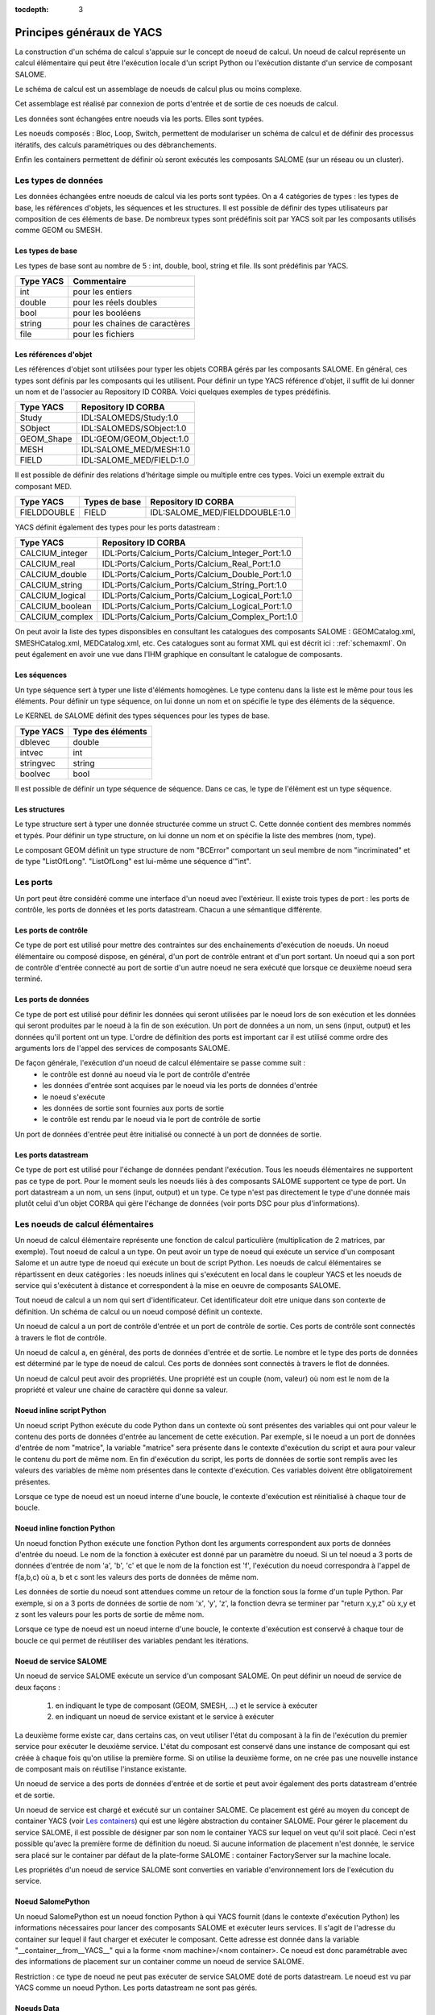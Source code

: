 
:tocdepth: 3

.. _principes:

Principes généraux de YACS
===============================
La construction d'un schéma de calcul s'appuie sur le concept de noeud de calcul.
Un noeud de calcul représente un calcul élémentaire qui peut être l'exécution
locale d'un script Python ou l'exécution distante d'un service de composant SALOME.

Le schéma de calcul est un assemblage de noeuds de calcul plus ou moins complexe.

Cet assemblage est réalisé par connexion de ports d'entrée et de sortie de ces noeuds
de calcul.

Les données sont échangées entre noeuds via les ports. Elles sont typées.

Les noeuds composés : Bloc, Loop, Switch, permettent de modulariser un schéma de calcul 
et de définir des processus itératifs, des calculs paramétriques ou des débranchements.

Enfin les containers permettent de définir où seront exécutés les composants SALOME 
(sur un réseau ou un cluster).

.. _datatypes:

Les types de données
----------------------
Les données échangées entre noeuds de calcul via les ports sont typées. 
On a 4 catégories de types : les types de base, les références d'objets, les séquences et les
structures.
Il est possible de définir des types utilisateurs par composition de ces éléments de base.
De nombreux types sont prédéfinis soit par YACS soit par les composants utilisés comme GEOM ou SMESH.

Les types de base
'''''''''''''''''''''
Les types de base sont au nombre de 5 : int, double, bool, string et file. Ils sont prédéfinis par YACS.

================= =====================================
Type YACS          Commentaire
================= =====================================
int                 pour les entiers
double              pour les réels doubles
bool                pour les booléens
string              pour les chaines de caractères
file                pour les fichiers
================= =====================================

Les références d'objet
''''''''''''''''''''''''''
Les références d'objet sont utilisées pour typer les objets CORBA gérés par les composants SALOME.
En général, ces types sont définis par les composants qui les utilisent.
Pour définir un type YACS référence d'objet, il suffit de lui donner un nom et de l'associer
au Repository ID CORBA. Voici quelques exemples de types prédéfinis.

================= ==============================
Type YACS          Repository ID CORBA
================= ==============================
Study               IDL:SALOMEDS/Study:1.0
SObject             IDL:SALOMEDS/SObject:1.0
GEOM_Shape          IDL:GEOM/GEOM_Object:1.0
MESH                IDL:SALOME_MED/MESH:1.0
FIELD               IDL:SALOME_MED/FIELD:1.0
================= ==============================

Il est possible de définir des relations d'héritage simple ou multiple entre ces types.
Voici un exemple extrait du composant MED.

================= ============================== =====================================
Type YACS          Types de base                     Repository ID CORBA
================= ============================== =====================================
FIELDDOUBLE         FIELD                           IDL:SALOME_MED/FIELDDOUBLE:1.0
================= ============================== =====================================

YACS définit également des types pour les ports datastream :

================= =======================================================
Type YACS                Repository ID CORBA
================= =======================================================
CALCIUM_integer    IDL:Ports/Calcium_Ports/Calcium_Integer_Port:1.0
CALCIUM_real       IDL:Ports/Calcium_Ports/Calcium_Real_Port:1.0
CALCIUM_double     IDL:Ports/Calcium_Ports/Calcium_Double_Port:1.0
CALCIUM_string     IDL:Ports/Calcium_Ports/Calcium_String_Port:1.0
CALCIUM_logical    IDL:Ports/Calcium_Ports/Calcium_Logical_Port:1.0
CALCIUM_boolean    IDL:Ports/Calcium_Ports/Calcium_Logical_Port:1.0
CALCIUM_complex    IDL:Ports/Calcium_Ports/Calcium_Complex_Port:1.0
================= =======================================================

On peut avoir la liste des types disponsibles en consultant les catalogues des composants
SALOME : GEOMCatalog.xml, SMESHCatalog.xml, MEDCatalog.xml, etc. Ces catalogues sont au format XML
qui est décrit ici : :ref:`schemaxml`. On peut également en avoir une vue dans l'IHM graphique en 
consultant le catalogue de composants.

Les séquences
'''''''''''''''
Un type séquence sert à typer une liste d'éléments homogènes. Le type contenu dans la liste est le même
pour tous les éléments.
Pour définir un type séquence, on lui donne un nom et on spécifie le type des éléments de la séquence.

Le KERNEL de SALOME définit des types séquences pour les types de base.

================= ==============================
Type YACS          Type des éléments
================= ==============================
dblevec               double
intvec                int
stringvec             string
boolvec               bool
================= ==============================

Il est possible de définir un type séquence de séquence. Dans ce cas, le type de l'élément est un type séquence.

Les structures
''''''''''''''''
Le type structure sert à typer une donnée structurée comme un struct C. Cette donnée contient des membres nommés
et typés.
Pour définir un type structure, on lui donne un nom et on spécifie la liste des membres (nom, type).

Le composant GEOM définit un type structure de nom "BCError" comportant un seul membre de nom "incriminated" et
de type "ListOfLong". "ListOfLong" est lui-même une séquence d'"int".

Les ports
-------------
Un port peut être considéré comme une interface d'un noeud avec l'extérieur.
Il existe trois types de port : les ports de contrôle, les ports de données et les ports datastream.
Chacun a une sémantique différente.

Les ports de contrôle
''''''''''''''''''''''''
Ce type de port est utilisé pour mettre des contraintes sur des enchainements d'exécution de noeuds.
Un noeud élémentaire ou composé dispose, en général, d'un port de contrôle entrant et d'un port
sortant. 
Un noeud qui a son port de contrôle d'entrée connecté au port de sortie d'un autre noeud ne 
sera exécuté que lorsque ce deuxième noeud sera terminé.

Les ports de données
''''''''''''''''''''''''
Ce type de port est utilisé pour définir les données qui seront utilisées par le noeud lors de son exécution
et les données qui seront produites par le noeud à la fin de son exécution.
Un port de données a un nom, un sens (input, output) et les données qu'il portent ont un type.
L'ordre de définition des ports est important car il est utilisé comme ordre des arguments lors de l'appel
des services de composants SALOME.

De façon générale, l'exécution d'un noeud de calcul élémentaire se passe comme suit :
   - le contrôle est donné au noeud via le port de contrôle d'entrée
   - les données d'entrée sont acquises par le noeud via les ports de données d'entrée
   - le noeud s'exécute
   - les données de sortie sont fournies aux ports de sortie
   - le contrôle est rendu par le noeud via le port de contrôle de sortie

Un port de données d'entrée peut être initialisé ou connecté à un port de données de sortie.

Les ports datastream
''''''''''''''''''''''''
Ce type de port est utilisé pour l'échange de données pendant l'exécution. Tous les noeuds élémentaires ne supportent
pas ce type de port. Pour le moment seuls les noeuds liés à des composants SALOME supportent ce type de port.
Un port datastream a un nom, un sens (input, output) et un type.
Ce type n'est pas directement le type d'une donnée mais plutôt celui d'un objet CORBA qui gère l'échange de 
données (voir ports DSC pour plus d'informations).

Les noeuds de calcul élémentaires
-------------------------------------
Un noeud de calcul élémentaire représente une fonction de calcul particulière (multiplication de 2 matrices, par exemple). 
Tout noeud de calcul a un type. 
On peut avoir un type de noeud qui exécute un service d'un composant Salome et un autre 
type de noeud qui exécute un bout de script Python. 
Les noeuds de calcul élémentaires se répartissent en deux catégories : les noeuds inlines
qui s'exécutent en local dans le coupleur YACS et les noeuds de service qui s'exécutent à 
distance et correspondent à la mise en oeuvre de composants SALOME.

Tout noeud de calcul a un nom qui sert d'identificateur. Cet identificateur doit etre unique dans son contexte de définition. 
Un schéma de calcul ou un noeud composé définit un contexte.

Un noeud de calcul a un port de contrôle d'entrée et un port de contrôle de sortie. 
Ces ports de contrôle sont connectés à travers le flot de contrôle.

Un noeud de calcul a, en général, des ports de données d'entrée et de sortie. 
Le nombre et le type des ports de données est déterminé par le type de noeud de calcul. 
Ces ports de données sont connectés à travers le flot de données.

Un noeud de calcul peut avoir des propriétés. Une propriété est un couple (nom, valeur)
où nom est le nom de la propriété et valeur une chaine de caractère qui donne sa valeur.

Noeud inline script Python
''''''''''''''''''''''''''''''
Un noeud script Python exécute du code Python dans un contexte où sont présentes des variables
qui ont pour valeur le contenu des ports de données d'entrée au lancement de cette exécution.
Par exemple, si le noeud a un port de données d'entrée de nom "matrice", la variable "matrice" sera
présente dans le contexte d'exécution du script et aura pour valeur le contenu du port de même nom.
En fin d'exécution du script, les ports de données de sortie sont remplis avec les valeurs des variables
de même nom présentes dans le contexte d'exécution. Ces variables doivent être obligatoirement présentes.

Lorsque ce type de noeud est un noeud interne d'une boucle, le contexte d'exécution est réinitialisé
à chaque tour de boucle.

Noeud inline fonction Python
''''''''''''''''''''''''''''''
Un noeud fonction Python exécute une fonction Python dont les arguments correspondent aux ports de données
d'entrée du noeud. Le nom de la fonction à exécuter est donné par un paramètre du noeud.
Si un tel noeud a 3 ports de données d'entrée de nom 'a', 'b', 'c' et que le nom de la fonction est 'f', l'exécution
du noeud correspondra à l'appel de f(a,b,c) où a, b et c sont les valeurs des ports de données de même nom.

Les données de sortie du noeud sont attendues comme un retour de la fonction sous la forme d'un tuple Python.
Par exemple, si on a 3 ports de données de sortie de nom 'x', 'y', 'z', la fonction devra se terminer
par "return x,y,z" où x,y et z sont les valeurs pour les ports de sortie de même nom.

Lorsque ce type de noeud est un noeud interne d'une boucle, le contexte d'exécution est conservé
à chaque tour de boucle ce qui permet de réutiliser des variables pendant les itérations.

Noeud de service SALOME
''''''''''''''''''''''''''''''
Un noeud de service SALOME exécute un service d'un composant SALOME. 
On peut définir un noeud de service de deux façons :

  1. en indiquant le type de composant (GEOM, SMESH, ...) et le service à exécuter
  2. en indiquant un noeud de service existant et le service à exécuter

La deuxième forme existe car, dans certains cas, on veut utiliser l'état du composant à la
fin de l'exécution du premier service pour exécuter le deuxième service. L'état du composant
est conservé dans une instance de composant qui est créée à chaque fois qu'on utilise la
première forme. Si on utilise la deuxième forme, on ne crée pas une nouvelle instance de
composant mais on réutilise l'instance existante.

Un noeud de service a des ports de données d'entrée et de sortie et peut avoir également
des ports datastream d'entrée et de sortie.

Un noeud de service est chargé et exécuté sur un container SALOME. Ce placement est géré
au moyen du concept de container YACS (voir `Les containers`_) qui est une légère abstraction 
du container SALOME.
Pour gérer le placement du service SALOME, il est possible de désigner par son nom le container
YACS sur lequel on veut qu'il soit placé. Ceci n'est possible qu'avec la première forme de définition
du noeud. Si aucune information de placement n'est donnée, le service sera placé sur 
le container par défaut de la plate-forme SALOME : container FactoryServer sur la machine locale.

Les propriétés d'un noeud de service SALOME sont converties en variable d'environnement 
lors de l'exécution du service.

Noeud SalomePython
''''''''''''''''''''''''''''''
Un noeud SalomePython est un noeud fonction Python à qui YACS fournit (dans le contexte
d'exécution Python) les informations nécessaires pour lancer des composants SALOME et exécuter leurs services.
Il s'agit de l'adresse du container sur lequel il faut charger et exécuter le composant. Cette adresse
est donnée dans la variable "__container__from__YACS__" qui a la forme <nom machine>/<nom container>.
Ce noeud est donc paramétrable avec des informations de placement sur un container comme un noeud
de service SALOME.

Restriction : ce type de noeud ne peut pas exécuter de service SALOME doté de ports datastream. Le noeud
est vu par YACS comme un noeud Python. Les ports datastream ne sont pas gérés.

Noeuds Data
''''''''''''''''''''''''''''''
Un noeud Data sert à définir des données (noeud DataIn) ou à collecter des résultats (noeud DataOut)
d'un schéma de calcul.

Noeud DataIn
++++++++++++++++++
Un noeud DataIn a uniquement des ports de données sortants qui servent à définir les données d'entrée
du schéma de calcul. 
Ces données ont un nom (le nom du port), un type (le type du port) et une valeur initiale.

Noeud DataOut
++++++++++++++++++
Un noeud DataOut a uniquement des ports de données entrants qui servent pour stocker les résultats en sortie
du schéma de calcul.
Ces résultats ont un nom (le nom du port) et un type (le type du port).
Si le résultat est un fichier, on peut donner un nom de fichier dans lequel le fichier résultat sera copié.

L'ensemble des valeurs des résultats du noeud peut être sauvegardé dans un fichier en fin de calcul.

Noeuds Study
''''''''''''''''''''''''''''''
Un noeud Study sert à relier les éléments d'une étude SALOME aux données et résultats d'un schéma de calcul.

Noeud StudyIn
++++++++++++++++++
Un noeud StudyIn a uniquement des ports de données sortants. Il sert pour définir les données
du schéma de calcul provenant d'une étude SALOME.
L'étude associée est donnée par son StudyID SALOME.

Un port correspond à une donnée stockée dans l'étude associée. La donnée a un nom (le nom du port),
un type (le type du port) et une référence qui donne l'entrée dans l'étude. Cette référence est
soit une Entry SALOME (par exemple, 0:1:1:2) soit un chemin dans l'arbre d'étude SALOME (par exemple,
/Geometry/Box_1).


Noeud StudyOut
++++++++++++++++++
Un noeud StudyOut a uniquement des ports de données entrants. Il sert pour ranger des
résultats dans une étude SALOME.
L'étude associée est donnée par son StudyID SALOME.

Un port correspond à un résultat stocké dans l'étude associée. Le résultat a un nom (le nom du port),
un type (le type du port) et une référence qui donne l'entrée dans l'étude.
Cette référence est soit une Entry SALOME (par exemple, 0:1:1:2) soit un chemin dans l'arbre 
d'étude SALOME (par exemple, /Geometry/Box_1).

L'étude associée peut être sauvegardée dans un fichier en fin de calcul.

Les connexions
-----------------
Les connexions entre ports d'entrée et de sortie des noeuds élémentaires ou composés sont
réalisées en établissant des liens entre ces ports.

Les liens de contrôle
''''''''''''''''''''''''''''''
Les liens de contrôle servent à définir un ordre dans l'exécution des noeuds. Ils relient
un port de sortie d'un noeud à un port d'entrée d'un autre noeud. Ces deux noeuds 
doivent être définis dans le même contexte.
La définition du lien se réduit à donner le nom du noeud amont et le nom du noeud aval.

Les liens dataflow
''''''''''''''''''''''''''''''
Les liens dataflow servent à définir un flot de données entre un port de données de sortie d'un noeud
et un port de données d'entrée d'un autre noeud. Il n'est pas nécessaire que ces noeuds soient définis dans 
le même contexte.
Un lien dataflow ajoute un lien de contrôle entre les deux noeuds concernés
ou entre les noeuds parents adéquats pour respecter la règle de définition des liens de 
contrôle. Le lien dataflow garantit la cohérence entre le flot de données et l'ordre d'exécution.
Pour définir le lien, il suffit de donner les noms du noeud et du port amont et les noms du noeud
et du port aval.
Les types des ports doivent être compatibles (voir `Compatibilité des types de données`_).

Les liens data
''''''''''''''''''''''''''''''
Dans quelques cas (boucles principalement), il est utile de pouvoir définir des flots de données
sans définir le lien de contrôle associé comme dans le lien dataflow. On utilise alors le lien
data.
La définition est identique à celle du lien dataflow.
Les types des ports doivent être compatibles (voir `Compatibilité des types de données`_).

Les liens datastream
''''''''''''''''''''''''''''''
Les liens datastream servent à définir un flot de données entre un port datastream sortant d'un noeud et un 
port datastream entrant d'un autre noeud. Ces deux noeuds doivent être définis dans un même contexte
et pouvoir être exécutés en parallèle. Il ne doit donc exister aucun lien de contrôle direct
ou indirect entre eux.
Pour définir le lien, on donne les noms du noeud et du port sortant et les noms du noeud
et du port entrant. La définition des liens datastream peut être complétée par des propriétés
qui paramètrent le comportement du port DSC qui réalise l'échange de données (voir ports DSC).
Les types des ports doivent être compatibles (voir `Compatibilité des types de données`_).

Compatibilité des types de données
'''''''''''''''''''''''''''''''''''''''''
Un lien data, dataflow ou datastream peut être créé seulement si le type de données du port 
sortant est compatible avec le type de données du port entrant.
Il y a trois formes de compatibilité :

  - l'identité des types (par exemple double -> double)
  - la spécialisation des types (par exemple FIELDDOUBLE -> FIELD)
  - la conversion des types (par exemple int -> double)

Compatibilité par conversion
+++++++++++++++++++++++++++++++
La compatibilité par conversion s'applique uniquement aux types de base et à leurs dérivés 
(séquence, structure).
Les conversions acceptées sont les suivantes :

================= ============================== ====================================
Type YACS          Conversion possible en                Commentaire
================= ============================== ====================================
int                 double
int                 bool                           true si int != 0 false sinon
================= ============================== ====================================

La conversion s'applique également aux types construits comme une séquence d'int qui
peut être convertie en une séquence de double. YACS prend en charge la conversion.
Ceci s'applique également aux structures et aux types imbriqués séquence de séquence,
structure de structure, séquence de structure, etc.

Compatibilité par spécialisation
+++++++++++++++++++++++++++++++++++
La règle de compatibilité s'exprime différemment pour les liens data (ou dataflow) et les
liens datastream.

Dans le cas des liens data (ou dataflow), il faut que le type du port de données sortant
soit dérivé (ou identique) du type du port de données entrant. Par exemple un port de données
sortant avec un type FIELDDOUBLE pourra être connecté à un port de données entrant avec le
type FIELD car le type FIELDDOUBLE est dérivé du type FIELD (ou FIELD est type de base de
FIELDDOUBLE).

Dans le cas des liens datastream, la règle est l'exact inverse de celle pour les liens data :
le type du port datastream entrant doit être dérivé de celui du port sortant. Il n'existe 
pour le moment aucun type datastream dérivé. La seule règle qui s'applique est donc l'identité
des types.

Liens multiples
'''''''''''''''''''
Les ports de contrôle supportent les liens multiples, aussi bien 1 vers N que N vers 1.

Les ports de données supportent les liens multiples 1 vers N et N vers 1. 
Les liens 1 vers N ne posent pas de problèmes. Les liens N vers 1 sont à utiliser avec 
précaution car le résultat final dépend de l'ordre dans lequel sont réalisés les échanges.
On réservera ce type de lien pour les rebouclages dans les boucles itératives. Dans ce 
cas l'ordre de réalisation des échanges est parfaitement reproductible.

Les ports datastream supportent également les liens multiples, 1 vers N et N vers 1. 
Les liens datastream 1 vers N ne posent pas de problèmes particuliers : les échanges de données sont
simplement dupliqués pour tous les ports d'entrée connectés.
Par contre, pour les liens datastream N vers 1, les échanges de données vont se recouvrir dans 
l'unique port d'entrée. Le résultat final peut dépendre de l'ordre dans lequel seront réalisés
les échanges.

Les noeuds composés
--------------------------------
Les noeuds composés sont de plusieurs types : bloc, boucles, noeud-switch.
Un noeud composé peut contenir un ou plusieurs noeuds de type quelconque (élémentaires ou composés).
Par défaut, l'ensemble des entrées et sorties des noeuds constituant le noeud composé sont accessibles de l'extérieur. 
On peut dire que les entrées du noeud composé sont constituées de l'ensemble des entrées des noeuds internes. 
Même chose pour les sorties. C'est le concept de boîte blanche.

Le noeud Bloc
''''''''''''''
C'est un regroupement de noeuds avec des liens de dépendance entre les noeuds internes. 
Le Bloc est une boite blanche (les noeuds internes sont visibles). 
Un schéma de calcul est un Bloc.
Le Bloc se manipule de façon similaire à un noeud élémentaire. 
Il dispose d'un seul port de contrôle en entrée et d'un seul en sortie. 
En conséquence, deux blocs raccordés par un lien de donnée dataflow s'exécutent en séquence, tous les noeuds du premier bloc sont exécutés avant de passer au second bloc.

Le noeud ForLoop
''''''''''''''''''''''
Une boucle permet des itérations sur un noeud interne.
Ce noeud interne peut être un noeud composé ou un noeud élémentaire. 
Certaines des sorties du noeud interne peuvent être explicitement rebouclées sur des entrées de ce même noeud interne.
Une boucle ForLoop exécute le noeud interne un nombre fixe de fois. Ce nombre est donné par un port
de donnée de la boucle de nom "nsteps" ou par un paramètre de la boucle de même nom. 

Le noeud While
''''''''''''''''''''''
Une boucle While exécute le noeud interne tant qu'une condition est vraie. La valeur de la condition
est donnée par un port de donnée de la boucle de nom "condition".

Le noeud ForEach
''''''''''''''''''''''
Le noeud ForEach est également une boucle mais il sert à exécuter, en parallèle, un corps de boucle en itérant 
sur une et une seule collection de données. Une collection de données est du type séquence.
Un port de données d'entrée du noeud ForEach de nom "SmplsCollection" reçoit la collection de données sur laquelle la boucle itère.
Cette collection de données est typée. Le type de donnée sur lequel la boucle itère est unique.
Le nombre de branches parallèles que la boucle gère est fixé par un paramètre de la boucle. Si la collection est de 
taille 100 et que ce paramètre est fixé à 25, la boucle exécutera 4 paquets de 25 calculs en parallèle.
Le noeud interne a accès à l'itéré courant de la collection de données via le port de données sortant de la boucle
de nom "SmplPrt".

En sortie de boucle il est possible de construire des collections de données typées. Il suffit de relier un port de 
données de sortie du noeud interne à un port de données d'entrée d'un noeud hors de la boucle. La collection de 
données est contruite automatiquement par la boucle.

Le noeud Switch
''''''''''''''''''''''
Le noeud Switch permet l'exécution conditionnelle (parmi N) d'un noeud (composé, élémentaire). 
Ces noeuds doivent avoir un minimum d'entrées et de sorties compatibles.
La condition de switch (entier, réel) permet d'aiguiller l'exécution d'un noeud parmi n.
La condition de switch est donné par un port de donnée entrant du noeud Switch de nom "select" ou par un paramètre 
de ce noeud de même nom.

Si les noeuds sont terminaux (rien n'est exécuté à partir de leurs sorties), ils n'ont pas besoin d'avoir des sorties compatibles. 
Les ports de sortie exploités en sortie du noeud doivent être compatibles entre eux (i.e. dériver d'un type générique commun exploitable par un autre noeud en entrée).


Les containers
---------------------
La plate-forme SALOME exécute ses composants après les avoir chargés dans des containers. Un container SALOME est un
processus géré par la plate-forme qui peut être exécuté sur toute machine connue.

Un container YACS sert à définir des contraintes de placement des composants sans pour autant définir précisément
la machine à utiliser ou le nom du container.

Le container YACS a un nom. Les contraintes sont données sous la forme de propriétés du container.
La liste actuelle des propriétés est la suivante :

=================== ============= =============================================
Nom                   Type            Type de contrainte
=================== ============= =============================================
policy               "best",       Choisit dans la liste des machines, une fois
                     "first" ou    les autres critères appliqués, la meilleure
                     "cycl"        ou la première ou la suivante. Par défaut,
                                   YACS utilise la politique "cycl" qui
                                   prend la machine suivante dans la liste
                                   des machines connues.
container_name        string       si donné impose le nom du container SALOME
hostname              string       si donné impose la machine
OS                    string       si donné restreint le choix de l'OS
parallelLib           string       ??
workingdir            string      si donné, spécifie le répertoire d'exécution.
                                  Par défaut, c'est le répertoire de lancement
                                  de YACS sur la machine locale et le $HOME
                                  sur les machines distantes.
isMPI                 bool         indique si le container doit supporter MPI
mem_mb                int          taille mémoire minimale demandée
cpu_clock             int          vitesse cpu minimale demandée
nb_proc_per_node      int          ??
nb_node               int          ??
nb_component_nodes    int          ??
=================== ============= =============================================

Le catalogue des ressources matérielles
''''''''''''''''''''''''''''''''''''''''''
La liste des ressources matérielles (machines) connues de SALOME est donnée par le catalogue des
ressources : fichier CatalogResources.xml qui doit se trouver dans le répertoire de l'application SALOME utilisée.
Ce fichier est au format XML. Chaque machine est décrite avec le tag machine qui a plusieurs attributs
qui permettent de la caractériser.

================================== =========================== ==============================================
Caractéristique                        Attribut XML                Description
================================== =========================== ==============================================
nom                                 hostname                   soit le nom complet : c'est la clef 
                                                               qui détermine la machine de manière unique 
                                                               (exemple : "nickel.ccc.cea.fr") 
alias                               alias                      chaine de caractères qui permet d'identifier 
                                                               la machine (exemple : "pluton")
protocole d'accès                   protocol                   "rsh" (défaut) ou "ssh"
type d'accès                        mode                       interactif "i" ou batch "b". Par défaut "i"
username                            userName                   user avec lequel on va se connecter sur 
                                                               la machine
système d'exploitation              OS
taille de la mémoire centrale       memInMB
fréquence d'horloge                 CPUFreqMHz
nombre de noeuds                    nbOfNodes
nombre de processeurs par noeud     nbOfProcPerNode
application SALOME                  appliPath                  répertoire de l'application SALOME à utiliser
                                                               sur cette machine
implémentation mpi                  mpi                        indique quelle implémentation de MPI est
                                                               utilisée sur cette machine ("lam", "mpich1",
                                                               "mpich2", "openmpi")
gestionnaire de batch               batch                      si la machine doit être utilisée au travers
                                                               d'un système de batch donne le nom du
                                                               gestionnaire de batch ("pbs", "lsf", "slurm").
                                                               Pas de défaut.
================================== =========================== ==============================================

Il est possible d'indiquer également la liste des modules SALOME présents sur la machine.
Par défaut, SALOME suppose que tous les composants demandés par YACS sont présents.
Chaque module présent est donné par le sous tag modules et son attribut moduleName.

Voici un exemple de catalogue de ressources::

  <!DOCTYPE ResourcesCatalog>
  <resources>
    <machine hostname="is111790" alias="is111790" OS="LINUX" CPUFreqMHz="2992" memInMB="1024" 
             protocol="rsh" mode="interactif" nbOfNodes="1" nbOfProcPerNode="1" >
    </machine>
    <machine hostname="is111915" alias="is111915" OS="LINUX" CPUFreqMHz="2992" memInMB="1024" 
             protocol="ssh" mode="interactif" nbOfNodes="1" nbOfProcPerNode="1" 
             appliPath="SALOME43/Run">
             <modules moduleName="GEOM"/>
    </machine>
  </resources>

.. _etats:

Les états d'un noeud
-----------------------------
Au cours de l'édition d'un schéma de calcul, les états possibles d'un noeud sont : 

=================== =============================================
Etat                  Commentaire
=================== =============================================
READY                 le noeud est valide, prêt à être exécuté
INVALID               le noeud est invalide, le schéma ne peut
                      pas être exécuté
=================== =============================================

Au cours de l'exécution d'un schéma de calcul, les états possibles d'un noeud sont :

=================== =============================================================
Etat                  Commentaire
=================== =============================================================
READY                 le noeud est valide, prêt à être exécuté
TOLOAD                le composant associé au noeud peut être chargé
LOADED                le composant associé au noeud est chargé
TOACTIVATE            le noeud peut être exécuté
ACTIVATED             le noeud est en exécution
DONE                  l'exécution du noeud est terminée sans erreur
ERROR                 l'exécution du noeud est terminée avec erreur
FAILED                noeud en erreur car des noeuds précédents sont en erreur
DISABLED              l'exécution du noeud est désactivée
PAUSE                 l'exécution du noeud est suspendue
=================== =============================================================

.. _nommage:

Le nommage contextuel des noeuds
-------------------------------------
On a vu que les noeuds élémentaires et composés ont un nom unique dans le contexte de définition
qui correspond au noeud parent (schéma de calcul ou noeud composé). Pour pouvoir désigner les noeuds
dans toutes les situations possibles, on utilise plusieurs sortes de nommage :

  - le nommage local : c'est le nom du noeud dans son contexte de définition
  - le nommage absolu : c'est le nom du noeud vu depuis le niveau le plus haut du schéma de calcul
  - le nommage relatif : c'est le nom du noeud vu d'un noeud composé parent

La règle générale est que les noms absolu et relatif sont construits en concaténant les noms locaux
du noeud et de ses parents en les séparant par des points.

Prenons l'exemple d'un noeud élémentaire de nom "n" défini dans un bloc de nom "b" qui lui même est défini
dans un bloc de nom "c" lui même défini au niveau le plus haut du schéma. Le nom local du noeud est "n".
Le nom absolu est "c.b.n". Le nom relatif dans le bloc "c" est "b.n". On applique la même règle pour
nommer les ports. Si le noeud "n" a un port de nom "p". Il suffit d'ajouter ".p" au nom du noeud
pour avoir le nom du port.

Il y a une exception à cette règle. Elle concerne le noeud Switch. Dans ce cas, il faut tenir compte du case
qui n'est pas un vrai noeud. Si on dit que le bloc "b" de l'exemple précédent est un switch qui a un case avec
une valeur de 1 et un default, alors le nom absolu du noeud "n" dans le case sera "c.b.p1_n" et celui dans
le default sera "c.b.default_n".

.. _errorreport:

Rapport d'erreur
-------------------
Chaque noeud a un rapport d'erreur associé si son état est INVALID, ERROR ou FAILED.
Ce rapport est au format XML. 

Les noeuds élémentaires produisent un rapport simple qui contient un seul tag (error)
avec 2 attributs :

- node : qui donne le nom du noeud
- state : qui indique son état

Le contenu du tag est le texte de l'erreur. Pour un noeud script python ce sera la plupart du temps,
le traceback de l'exception rencontrée. Pour un noeud de service, ce sera soit le contenu d'une
exception SALOME soit le contenu d'une exception CORBA.

Les noeuds composés produisent un rapport composite contenu dans un tag de même nom (error) avec
les 2 mêmes attributs node et state.
Le tag contient l'ensemble des rapports d'erreur des noeuds fils erronés.

Voici un exemple de rapport d'erreur pour une division par zéro dans un noeud python 
contenu dans une boucle::

  <error node= proc state= FAILED>
  <error node= l1 state= FAILED>
  <error node= node2 state= ERROR>
  Traceback (most recent call last):
    File "<string>", line 1, in ?
  ZeroDivisionError: integer division or modulo by zero
  
  </error>
  </error>
  </error>

Trace d'exécution
------------------
Pour chaque exécution une trace d'exécution est produite dans un fichier de nom traceExec_<nom du schema>
où <nom du schema> est le nom donné au schéma.

Chaque ligne du fichier représente un évènement relatif à un noeud. Elle contient deux
chaines de caractères. La première est le nom du noeud. La deuxième décrit l'évènement.

Voici une trace pour le même exemple que ci-dessus::

  n load
  n initService
  n connectService
  n launch
  n start execution
  n end execution OK
  n disconnectService
  l1.node2 load
  l1.node2 initService
  l1.node2 connectService
  l1.node2 launch
  l1.node2 start execution
  l1.node2 end execution ABORT, Error during execution
  l1.node2 disconnectService


.. _archi:

YACS general architecture
------------------------------

YACS module implements API of a full SALOME module only for the schema execution.  The schema edition is done in the GUI process alone.  For execution, YACS has a CORBA servant that implements Engines::Component CORBA interface (see SALOME 4 KERNEL IDL interfaces).  YACS GUI and YACS CORBA engine share YACS core libraries (engine and runtime): GUI uses them at schema design time, then a schema XML file is saved and passed to YACS CORBA API, and finally YACS core libraries execute the schema at YACS CORBA server side.

YACS GUI differs from standard full SALOME modules (such as Geometry or Mesh) in that it does not use SALOMEDS objects to create Object Browser representation of its data, and creates this representation in a way light SALOME modules do.  This is done in order to avoid publishing lots of objects in SALOMEDS study just to create visual representation of data and thus to improve GUI performance.

YACS architecture scheme is shown on the picture below.

.. image:: images/general_architecture_0.jpg
     :align: center

The YACS module will be developed as a Salome module with one document (study) per desktop.

YACS is composed of several packages. The main things are mentioned in the next sections.

Bases package
'''''''''''''''''''''''
Bases package contains common base classes (exception, threads, etc.) and constants.

Engine package
'''''''''''''''''''''''
Engine package consists of calculation schema generic classes (calculation nodes, control nodes, control and data flow links, etc.) Engine is in charge to

    * edit,
    * check consistency,
    * schedule,
    * execute

graphs independently from the context (i.e. Runtime) the graph is destined to run.

SALOME Runtime package
'''''''''''''''''''''''
Runtime package provides implementation of YACS generic calculation nodes for SALOMR platform. Runtime exists in a given Context.  Runtime is in charge to:

    * treat physically the basic execution of elementary tasks in a given context,
    * transfer data in this context,
    * perform the physical deployment of the execution.

Runtime simply appears in Engine as an interface that a concrete Runtime must implement to be piloted by Engine.
SALOME Runtime nodes


The SALOME Runtime implements following nodes.

    * Inline function node.  A function inline node is implemented by a Python function.
    * Inline script node.  A script inline node is implemented by a Python script.
    * Component service node.  This is a calculation node associated with a component service.
    * CORBA reference service node.  Reference service node for CORBA objects.  This is a node that executes a CORBA service.
    * CPP node.  This is a C++ node (in process component), i.e. local C++ implementation - single process.

XML file loader package
''''''''''''''''''''''''''''''''
This is XML reader for generic calculation schema.

XML file loader provides

    * a possibility to load a calculation schema in memory by reading and parsing a XML file describing it,
    * an executable named driver that can be used to load and execute (see Using YACS driver) a calculation schema given as a XML file (see Writing XML file).

GUI design
''''''''''''''''''''''''''''''''
Goals of Graphic User Interface design are the following.

    * Provide a general mechanism for the synchronisation of several views (tree views, 2D canvas views, edition dialogs).  For this goal, a subject/observers design pattern is used: several observers can attach or detach themselves to/from the subject.  The subject send update events to the lists of observers and does not know the implementation of the observers.  The observers correspond to the different views in case of YACS.
    * Provide an interface of Engine for edition with a general mechanism for undo-redo (future version!).
    * Be as independent as possible of Qt (and SALOME), to avoid problems in Qt4 migration, and allow a potential re-use of YACS GUI outside SALOME.


